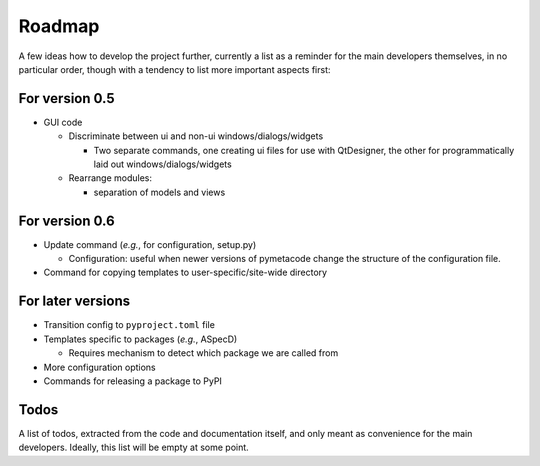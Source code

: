 =======
Roadmap
=======

A few ideas how to develop the project further, currently a list as a reminder for the main developers themselves, in no particular order, though with a tendency to list more important aspects first:


For version 0.5
===============

* GUI code

  * Discriminate between ui and non-ui windows/dialogs/widgets

    * Two separate commands, one creating ui files for use with QtDesigner, the other for programmatically laid out windows/dialogs/widgets

  * Rearrange modules:

    * separation of models and views


For version 0.6
===============

* Update command (*e.g.*, for configuration, setup.py)

  * Configuration: useful when newer versions of pymetacode change the structure of the configuration file.

* Command for copying templates to user-specific/site-wide directory


For later versions
==================

* Transition config to ``pyproject.toml`` file

* Templates specific to packages (*e.g.*, ASpecD)

  * Requires mechanism to detect which package we are called from

* More configuration options

* Commands for releasing a package to PyPI


Todos
=====

A list of todos, extracted from the code and documentation itself, and only meant as convenience for the main developers. Ideally, this list will be empty at some point.

.. todolist::


